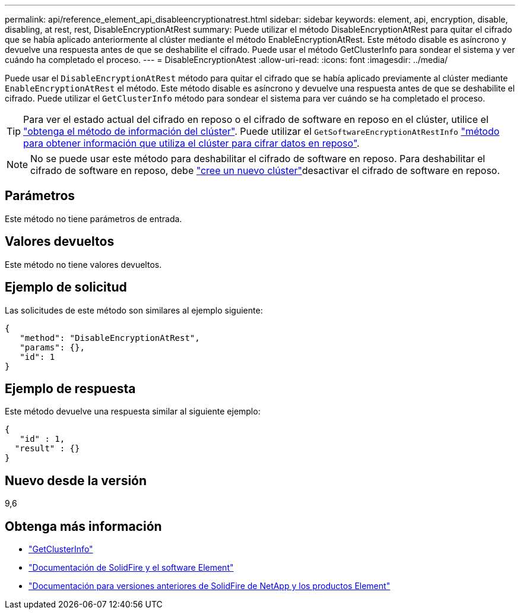 ---
permalink: api/reference_element_api_disableencryptionatrest.html 
sidebar: sidebar 
keywords: element, api, encryption, disable, disabling, at rest, rest, DisableEncryptionAtRest 
summary: Puede utilizar el método DisableEncryptionAtRest para quitar el cifrado que se había aplicado anteriormente al clúster mediante el método EnableEncryptionAtRest. Este método disable es asíncrono y devuelve una respuesta antes de que se deshabilite el cifrado. Puede usar el método GetClusterInfo para sondear el sistema y ver cuándo ha completado el proceso. 
---
= DisableEncryptionAtest
:allow-uri-read: 
:icons: font
:imagesdir: ../media/


[role="lead"]
Puede usar el `DisableEncryptionAtRest` método para quitar el cifrado que se había aplicado previamente al clúster mediante `EnableEncryptionAtRest` el método. Este método disable es asíncrono y devuelve una respuesta antes de que se deshabilite el cifrado. Puede utilizar el `GetClusterInfo` método para sondear el sistema para ver cuándo se ha completado el proceso.


TIP: Para ver el estado actual del cifrado en reposo o el cifrado de software en reposo en el clúster, utilice el link:../api/reference_element_api_getclusterinfo.html["obtenga el método de información del clúster"^]. Puede utilizar el `GetSoftwareEncryptionAtRestInfo` link:../api/reference_element_api_getsoftwareencryptionatrestinfo.html["método para obtener información que utiliza el clúster para cifrar datos en reposo"^].


NOTE: No se puede usar este método para deshabilitar el cifrado de software en reposo. Para deshabilitar el cifrado de software en reposo, debe link:reference_element_api_createcluster.html["cree un nuevo clúster"]desactivar el cifrado de software en reposo.



== Parámetros

Este método no tiene parámetros de entrada.



== Valores devueltos

Este método no tiene valores devueltos.



== Ejemplo de solicitud

Las solicitudes de este método son similares al ejemplo siguiente:

[listing]
----
{
   "method": "DisableEncryptionAtRest",
   "params": {},
   "id": 1
}
----


== Ejemplo de respuesta

Este método devuelve una respuesta similar al siguiente ejemplo:

[listing]
----
{
   "id" : 1,
  "result" : {}
}
----


== Nuevo desde la versión

9,6

[discrete]
== Obtenga más información

* link:api/reference_element_api_getclusterinfo.html["GetClusterInfo"]
* https://docs.netapp.com/us-en/element-software/index.html["Documentación de SolidFire y el software Element"]
* https://docs.netapp.com/sfe-122/topic/com.netapp.ndc.sfe-vers/GUID-B1944B0E-B335-4E0B-B9F1-E960BF32AE56.html["Documentación para versiones anteriores de SolidFire de NetApp y los productos Element"^]

